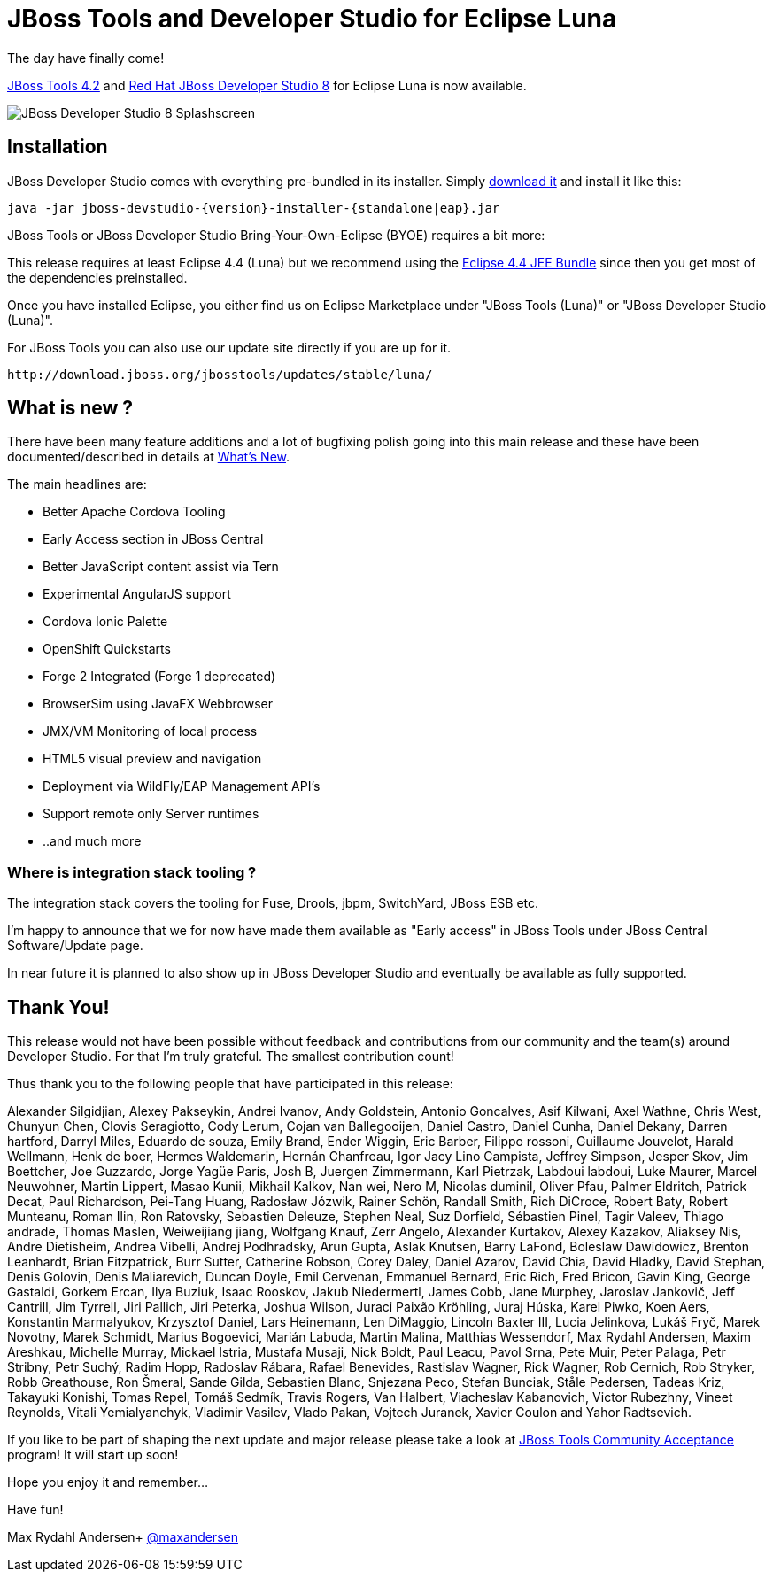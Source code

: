 = JBoss Tools and Developer Studio for Eclipse Luna
:page-layout: blog
:page-author: maxandersen
:page-tags: [release, jbosstools, devstudio, jbosscentral]

The day have finally come! 

link:/downloads/jbosstools/luna/4.2.0.GA.html[JBoss Tools 4.2] and link:/downloads/devstudio/luna/8.0.0.GA.html[Red Hat JBoss Developer Studio 8] for Eclipse Luna is now available.

image::images/devstudio8_splash.png[JBoss Developer Studio 8 Splashscreen]

== Installation

JBoss Developer Studio comes with everything pre-bundled in its installer. Simply link:/downloads/devstudio/luna/8.0.0.GA.html[download it] and install it like this:

    java -jar jboss-devstudio-{version}-installer-{standalone|eap}.jar

JBoss Tools or JBoss Developer Studio Bring-Your-Own-Eclipse (BYOE) requires a bit more:

This release requires at least Eclipse 4.4 (Luna) but we recommend
using the
http://www.eclipse.org/downloads/packages/eclipse-ide-java-ee-developers/lunar[Eclipse
4.4 JEE Bundle] since then you get most of the dependencies preinstalled.

Once you have installed Eclipse, you either find us on Eclipse Marketplace under "JBoss Tools (Luna)" or "JBoss Developer Studio (Luna)".

For JBoss Tools you can also use our update site directly if you are up for it.

    http://download.jboss.org/jbosstools/updates/stable/luna/

== What is new ?

There have been many feature additions and a lot of bugfixing polish going into this main release and these have been documented/described in details at link:/documentation/whatsnew/jbosstools/4.2.0.GA.html[What's New].

The main headlines are:

  * Better Apache Cordova Tooling
  * Early Access section in JBoss Central
  * Better JavaScript content assist via Tern
  * Experimental AngularJS support
  * Cordova Ionic Palette
  * OpenShift Quickstarts
  * Forge 2 Integrated (Forge 1 deprecated)
  * BrowserSim using JavaFX Webbrowser 
  * JMX/VM Monitoring of local process
  * HTML5 visual preview and navigation
  * Deployment via WildFly/EAP Management API's
  * Support remote only Server runtimes
  * ..and much more

=== Where is integration stack tooling ?

The integration stack covers the tooling for Fuse, Drools, jbpm, SwitchYard, JBoss ESB etc.

I'm happy to announce that we for now have made them available as "Early access" in JBoss Tools under JBoss Central Software/Update page.

In near future it is planned to also show up in JBoss Developer Studio and eventually be available as fully supported.
 
== Thank You!

This release would not have been possible without feedback and contributions from our community and the team(s) around Developer Studio. For that I'm truly grateful. The smallest contribution count!

Thus thank you to the following people that have participated in this release:

Alexander Silgidjian, Alexey Pakseykin, Andrei Ivanov, Andy Goldstein, Antonio Goncalves, Asif Kilwani, Axel Wathne, Chris West, Chunyun Chen, Clovis Seragiotto, Cody Lerum, Cojan van Ballegooijen, Daniel Castro, Daniel Cunha, Daniel Dekany, Darren hartford, Darryl Miles, Eduardo de souza, Emily Brand, Ender Wiggin, Eric Barber, Filippo rossoni, Guillaume Jouvelot, Harald Wellmann, Henk de boer, Hermes Waldemarin, Hernán Chanfreau, Igor Jacy Lino Campista, Jeffrey Simpson, Jesper Skov, Jim Boettcher, Joe Guzzardo, Jorge Yagüe París, Josh B, Juergen Zimmermann, Karl Pietrzak, Labdoui labdoui, Luke Maurer, Marcel Neuwohner, Martin Lippert, Masao Kunii, Mikhail Kalkov, Nan wei, Nero M, Nicolas duminil, Oliver Pfau, Palmer Eldritch, Patrick Decat, Paul Richardson, Pei-Tang Huang, Radosław Józwik, Rainer Schön, Randall Smith, Rich DiCroce, Robert Baty, Robert Munteanu, Roman Ilin, Ron Ratovsky, Sebastien Deleuze, Stephen Neal, Suz Dorfield, Sébastien Pinel, Tagir Valeev, Thiago andrade, Thomas Maslen, Weiweijiang jiang, Wolfgang Knauf, Zerr Angelo, Alexander Kurtakov, Alexey Kazakov, Aliaksey Nis, Andre Dietisheim, Andrea Vibelli, Andrej Podhradsky, Arun Gupta, Aslak Knutsen, Barry LaFond, Boleslaw Dawidowicz, Brenton Leanhardt, Brian Fitzpatrick, Burr Sutter, Catherine Robson, Corey Daley, Daniel Azarov, David Chia, David Hladky, David Stephan, Denis Golovin, Denis Maliarevich, Duncan Doyle, Emil Cervenan, Emmanuel Bernard, Eric Rich, Fred Bricon, Gavin King, George Gastaldi, Gorkem Ercan, Ilya Buziuk, Isaac Rooskov, Jakub Niedermertl, James Cobb, Jane Murphey, Jaroslav Jankovič, Jeff Cantrill, Jim Tyrrell, Jiri Pallich, Jiri Peterka, Joshua Wilson, Juraci Paixão Kröhling, Juraj Húska, Karel Piwko, Koen Aers, Konstantin Marmalyukov, Krzysztof Daniel, Lars Heinemann, Len DiMaggio, Lincoln Baxter III, Lucia Jelinkova, Lukáš Fryč, Marek Novotny, Marek Schmidt, Marius Bogoevici, Marián Labuda, Martin Malina, Matthias Wessendorf, Max Rydahl Andersen, Maxim Areshkau, Michelle Murray, Mickael Istria, Mustafa Musaji, Nick Boldt, Paul Leacu, Pavol Srna, Pete Muir, Peter Palaga, Petr Stribny, Petr Suchý, Radim Hopp, Radoslav Rábara, Rafael Benevides, Rastislav Wagner, Rick Wagner, Rob Cernich, Rob Stryker, Robb Greathouse, Ron Šmeral, Sande Gilda, Sebastien Blanc, Snjezana Peco, Stefan Bunciak, Ståle Pedersen, Tadeas Kriz, Takayuki Konishi, Tomas Repel, Tomáš Sedmík, Travis Rogers, Van Halbert, Viacheslav Kabanovich, Victor Rubezhny, Vineet Reynolds, Vitali Yemialyanchyk, Vladimir Vasilev, Vlado Pakan, Vojtech Juranek, Xavier Coulon and Yahor Radtsevich.

If you like to be part of shaping the next update and major release please take a look at link:/cat[JBoss Tools Community Acceptance] program! It will start up soon!

Hope you enjoy it and remember...

Have fun!

Max Rydahl Andersen+
http://twitter.com/maxandersen[@maxandersen]
